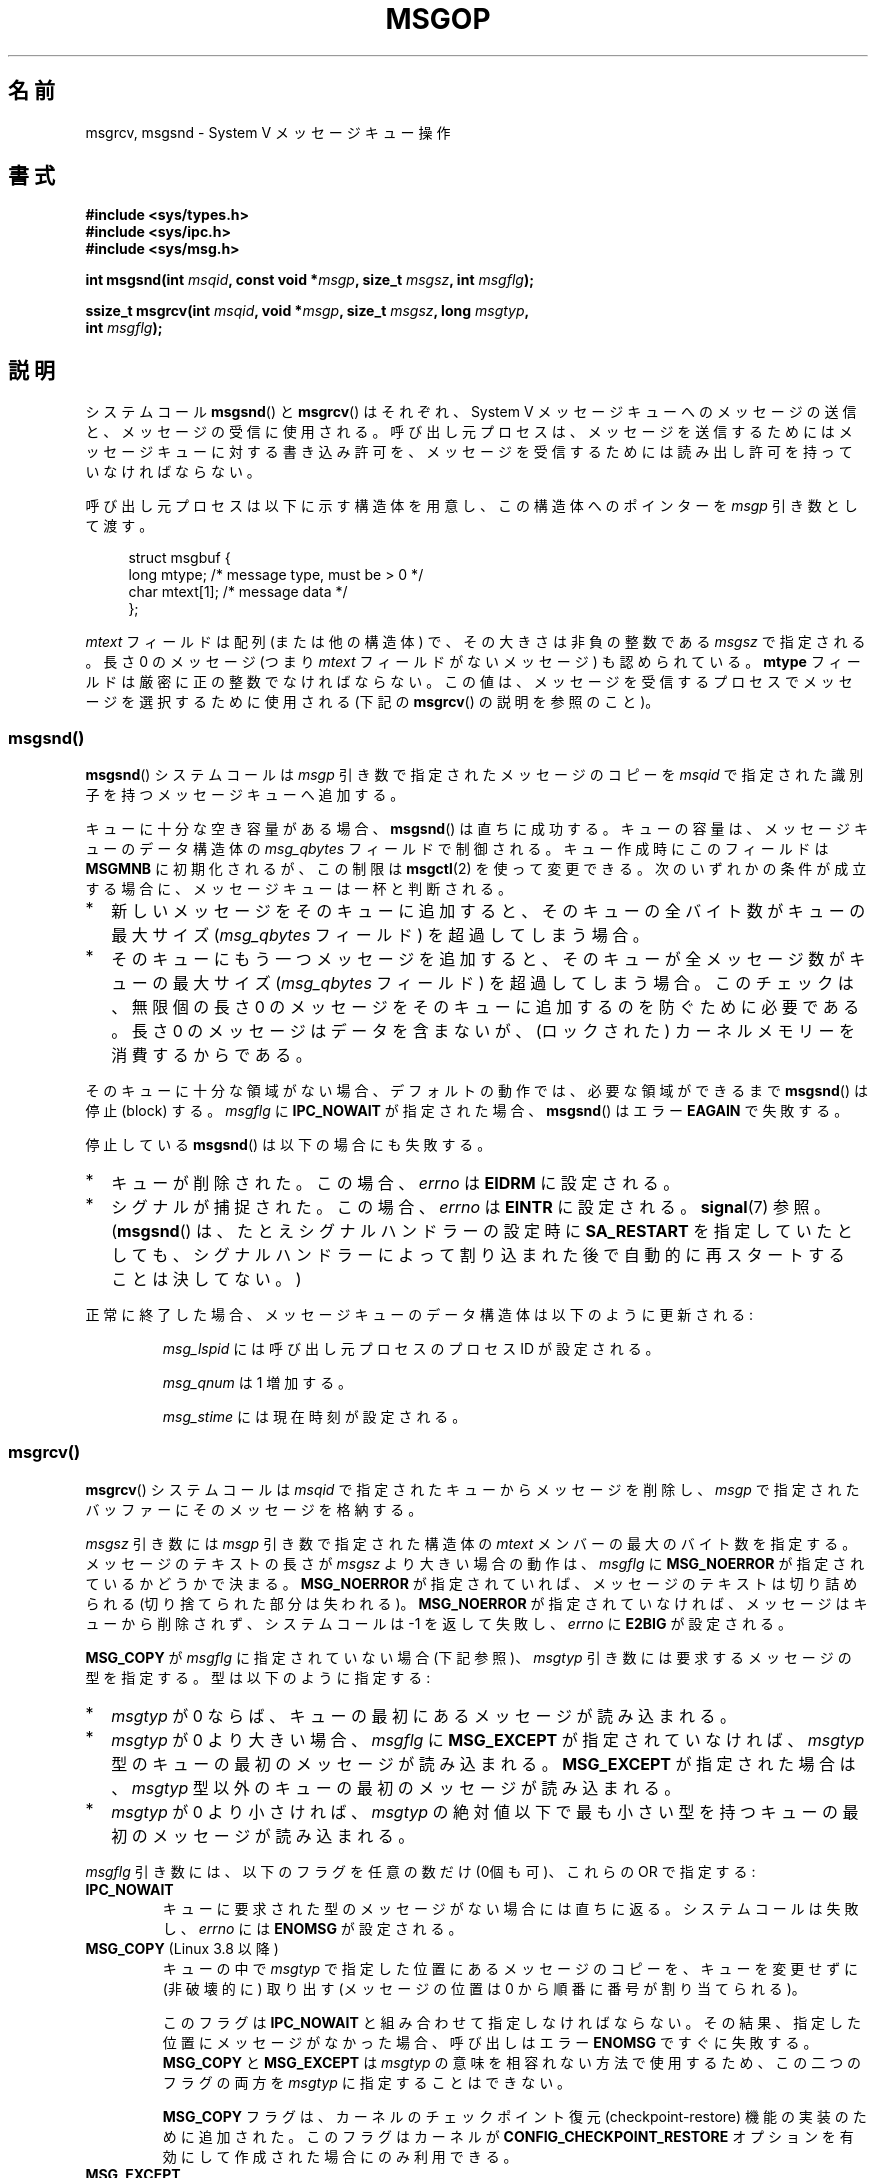 .\" Copyright 1993 Giorgio Ciucci <giorgio@crcc.it>
.\"
.\" %%%LICENSE_START(VERBATIM)
.\" Permission is granted to make and distribute verbatim copies of this
.\" manual provided the copyright notice and this permission notice are
.\" preserved on all copies.
.\"
.\" Permission is granted to copy and distribute modified versions of this
.\" manual under the conditions for verbatim copying, provided that the
.\" entire resulting derived work is distributed under the terms of a
.\" permission notice identical to this one.
.\"
.\" Since the Linux kernel and libraries are constantly changing, this
.\" manual page may be incorrect or out-of-date.  The author(s) assume no
.\" responsibility for errors or omissions, or for damages resulting from
.\" the use of the information contained herein.  The author(s) may not
.\" have taken the same level of care in the production of this manual,
.\" which is licensed free of charge, as they might when working
.\" professionally.
.\"
.\" Formatted or processed versions of this manual, if unaccompanied by
.\" the source, must acknowledge the copyright and authors of this work.
.\" %%%LICENSE_END
.\"
.\" Modified Tue Oct 22 16:40:11 1996 by Eric S. Raymond <esr@thyrsus.com>
.\" Modified Mon Jul 10 21:09:59 2000 by aeb
.\" Modified 1 Jun 2002, Michael Kerrisk <mtk.manpages@gmail.com>
.\"	Language clean-ups.
.\"	Enhanced and corrected information on msg_qbytes, MSGMNB and MSGMAX
.\"	Added note on restart behavior of msgsnd() and msgrcv()
.\"	Formatting clean-ups (argument and field names marked as .I
.\"		instead of .B)
.\" Modified, 27 May 2004, Michael Kerrisk <mtk.manpages@gmail.com>
.\"     Added notes on capability requirements
.\" Modified, 11 Nov 2004, Michael Kerrisk <mtk.manpages@gmail.com>
.\"	Language and formatting clean-ups
.\"	Added notes on /proc files
.\"
.\" FIXME Add example programs to this page.
.\"
.\"*******************************************************************
.\"
.\" This file was generated with po4a. Translate the source file.
.\"
.\"*******************************************************************
.\"
.\" Japanese Version Copyright (c) 1997 HANATAKA Shinya
.\"         all rights reserved.
.\" Translated 1997-02-23, HANATAKA Shinya <hanataka@abyss.rim.or.jp>
.\" Modified 2000-09-23, HANATAKA Shinya <hanataka@abyss.rim.or.jp>
.\" Updated 2002-11-26, Kentaro Shirakata <argrath@ub32.org>
.\" Updated 2005-03-04, Akihiro MOTOKI <amotoki@dd.iij4u.or.jp>
.\" Updated 2006-03-05, Akihiro MOTOKI, LDP v2.25
.\" Updated 2008-08-09, Akihiro MOTOKI, LDP v3.05
.\" Updated 2013-05-01, Akihiro MOTOKI <amotoki@gmail.com>
.\"
.TH MSGOP 2 2014\-08\-19 Linux "Linux Programmer's Manual"
.SH 名前
msgrcv, msgsnd \- System V メッセージキュー操作
.SH 書式
.nf
\fB#include <sys/types.h>\fP
\fB#include <sys/ipc.h>\fP
\fB#include <sys/msg.h>\fP
.sp
\fBint msgsnd(int \fP\fImsqid\fP\fB, const void *\fP\fImsgp\fP\fB, size_t \fP\fImsgsz\fP\fB, int \fP\fImsgflg\fP\fB);\fP
.sp
\fBssize_t msgrcv(int \fP\fImsqid\fP\fB, void *\fP\fImsgp\fP\fB, size_t \fP\fImsgsz\fP\fB, long \fP\fImsgtyp\fP\fB,\fP
\fB               int \fP\fImsgflg\fP\fB);\fP
.fi
.SH 説明
システムコール \fBmsgsnd\fP()  と \fBmsgrcv\fP()  はそれぞれ、 System\ V メッセージキューへのメッセージの送信と、
メッセージの受信に使用される。呼び出し元プロセスは、 メッセージを送信するためにはメッセージキューに対する書き込み許可を、
メッセージを受信するためには読み出し許可を持っていなければならない。
.PP
呼び出し元プロセスは以下に示す構造体を用意し、この構造体への ポインターを \fImsgp\fP 引き数として渡す。
.in +4n
.nf

struct msgbuf {
    long mtype;       /* message type, must be > 0 */
    char mtext[1];    /* message data */
};
.fi
.in
.PP
\fImtext\fP フィールドは配列 (または他の構造体) で、その大きさは 非負の整数である \fImsgsz\fP で指定される。 長さ 0 のメッセージ
(つまり \fImtext\fP フィールドがないメッセージ) も認められている。 \fBmtype\fP フィールドは厳密に正の整数でなければならない。
この値は、メッセージを受信するプロセスでメッセージを選択するために 使用される (下記の \fBmsgrcv\fP()  の説明を参照のこと)。
.SS msgsnd()
\fBmsgsnd\fP()  システムコールは \fImsgp\fP 引き数で指定されたメッセージのコピーを \fImsqid\fP
で指定された識別子を持つメッセージキューへ追加する。
.PP
キューに十分な空き容量がある場合、 \fBmsgsnd\fP()  は直ちに成功する。 キューの容量は、メッセージキューのデータ構造体の
\fImsg_qbytes\fP フィールドで制御される。 キュー作成時にこのフィールドは \fBMSGMNB\fP に初期化されるが、この制限は
\fBmsgctl\fP(2)  を使って変更できる。 次のいずれかの条件が成立する場合に、メッセージキューは一杯と判断される。
.IP * 2
新しいメッセージをそのキューに追加すると、 そのキューの全バイト数がキューの最大サイズ (\fImsg_qbytes\fP フィールド)
を超過してしまう場合。
.IP *
そのキューにもう一つメッセージを追加すると、 そのキューが全メッセージ数がキューの最大サイズ (\fImsg_qbytes\fP フィールド)
を超過してしまう場合。 このチェックは、無限個の長さ 0 のメッセージをそのキューに追加するのを防ぐために必要である。 長さ 0
のメッセージはデータを含まないが、 (ロックされた) カーネルメモリーを消費するからである。
.PP
そのキューに十分な領域がない場合、 デフォルトの動作では、 必要な領域ができるまで \fBmsgsnd\fP() は停止 (block) する。
\fImsgflg\fP に \fBIPC_NOWAIT\fP が指定された場合、 \fBmsgsnd\fP() はエラー \fBEAGAIN\fP で失敗する。

停止している \fBmsgsnd\fP()  は以下の場合にも失敗する。
.IP * 2
キューが削除された。 この場合、 \fIerrno\fP は \fBEIDRM\fP に設定される。
.IP *
シグナルが捕捉された。 この場合、 \fIerrno\fP は \fBEINTR\fP に設定される。 \fBsignal\fP(7)  参照。 (\fBmsgsnd\fP()
は、たとえシグナルハンドラーの設定時に \fBSA_RESTART\fP を指定していたとしても、シグナルハンドラーによって割り込まれた後で
自動的に再スタートすることは決してない。)
.PP
正常に終了した場合、メッセージキューのデータ構造体は以下のように 更新される:
.IP
\fImsg_lspid\fP には呼び出し元プロセスのプロセス ID が設定される。
.IP
\fImsg_qnum\fP は 1 増加する。
.IP
\fImsg_stime\fP には現在時刻が設定される。
.SS msgrcv()
\fBmsgrcv\fP()  システムコールは \fImsqid\fP で指定されたキューからメッセージを削除し、 \fImsgp\fP
で指定されたバッファーにそのメッセージを格納する。
.PP
\fImsgsz\fP 引き数には \fImsgp\fP 引き数で指定された構造体の \fImtext\fP メンバーの最大のバイト数を指定する。
メッセージのテキストの長さが \fImsgsz\fP より大きい場合の動作は、 \fImsgflg\fP に \fBMSG_NOERROR\fP
が指定されているかどうかで決まる。 \fBMSG_NOERROR\fP が指定されていれば、メッセージのテキストは切り詰められる
(切り捨てられた部分は失われる)。 \fBMSG_NOERROR\fP が指定されていなければ、メッセージはキューから削除されず、 システムコールは \-1
を返して失敗し、 \fIerrno\fP に \fBE2BIG\fP が設定される。
.PP
\fBMSG_COPY\fP が \fImsgflg\fP に指定されていない場合 (下記参照)、 \fImsgtyp\fP 引き数には要求するメッセージの型を指定する。
型は以下のように指定する:
.IP * 2
\fImsgtyp\fP が 0 ならば、キューの最初にあるメッセージが読み込まれる。
.IP *
\fImsgtyp\fP が 0 より大きい場合、 \fImsgflg\fP に \fBMSG_EXCEPT\fP が指定されていなければ、 \fImsgtyp\fP
型のキューの最初のメッセージが読み込まれる。 \fBMSG_EXCEPT\fP が指定された場合は、 \fImsgtyp\fP
型以外のキューの最初のメッセージが読み込まれる。
.IP *
\fImsgtyp\fP が 0 より小さければ、 \fImsgtyp\fP の絶対値以下で最も小さい型を持つキューの最初のメッセージが読み込まれる。
.PP
\fImsgflg\fP 引き数には、以下のフラグを任意の数だけ (0個も可)、これらの OR で指定する:
.TP 
\fBIPC_NOWAIT\fP
キューに要求された型のメッセージがない場合には直ちに返る。 システムコールは失敗し、 \fIerrno\fP には \fBENOMSG\fP が設定される。
.TP 
\fBMSG_COPY\fP (Linux 3.8 以降)
.\" commit 4a674f34ba04a002244edaf891b5da7fc1473ae8
キューの中で \fImsgtyp\fP で指定した位置にあるメッセージのコピーを、キューを変更せずに (非破壊的に) 取り出す (メッセージの位置は 0
から順番に番号が割り当てられる)。

このフラグは \fBIPC_NOWAIT\fP と組み合わせて指定しなければならない。 その結果、指定した位置にメッセージがなかった場合、呼び出しはエラー
\fBENOMSG\fP ですぐに失敗する。 \fBMSG_COPY\fP と \fBMSG_EXCEPT\fP は \fImsgtyp\fP
の意味を相容れない方法で使用するため、この二つのフラグの両方を \fImsgtyp\fP に指定することはできない。

\fBMSG_COPY\fP フラグは、 カーネルのチェックポイント復元 (checkpoint\-restore) 機能の実装のために追加された。
このフラグはカーネルが \fBCONFIG_CHECKPOINT_RESTORE\fP オプションを有効にして作成された場合にのみ利用できる。
.TP 
\fBMSG_EXCEPT\fP
0 より大きな \fImsgtyp\fP と一緒に使用して、 \fImsgtyp\fP 以外のキューの最初のメッセージを読み込む。
.TP 
\fBMSG_NOERROR\fP
\fImsgsz\fP バイトよりも長かった場合はメッセージのテキストを切り詰める。
.PP
要求された型のメッセージが存在せず、 \fImsgflg\fP に \fBIPC_NOWAIT\fP が指定されていなかった場合、呼び出し元プロセスは
以下のいずれかの状況になるまで停止 (block) される:
.IP * 2
要求している型のメッセージがキューへ入れられた。
.IP *
メッセージキューがシステムから削除された。 この場合、システムコールは失敗し、 \fIerrno\fP に \fBEIDRM\fP が設定される。
.IP *
呼び出し元プロセスがシグナルを捕獲した。 この場合、システムコールは失敗し、 \fIerrno\fP に \fBEINTR\fP が設定される。
(\fBmsgrcv\fP()  は、たとえシグナルハンドラーの設定時に \fBSA_RESTART\fP
を指定していたとしても、シグナルハンドラーによって割り込まれた後で 自動的に再スタートすることは決してない。)
.PP
正常に終了した場合、メッセージキューのデータ構造体は以下のように 更新される:
.IP
\fImsg_lrpid\fP には呼び出し元プロセスのプロセス ID が設定される。
.IP
\fImsg_qnum\fP は 1 減算される。
.IP
\fImsg_rtime\fP には現在の時刻が設定される。
.SH 返り値
失敗した場合は、どちらの関数も \-1 を返し、エラーを \fIerrno\fP に表示する。成功した場合、 \fBmsgsnd\fP()  は 0 を返し、
\fBmsgrcv\fP()  は \fImtext\fP 配列に実際にコピーしたバイト数を返す。
.SH エラー
\fBmsgsnd\fP()  が失敗した場合、 \fBerrno\fP に以下の値のいずれかが設定される:
.TP 
\fBEACCES\fP
呼び出し元プロセスにはメッセージキューに対する書き込み許可がなく、 \fBCAP_IPC_OWNER\fP ケーパビリティもない。
.TP 
\fBEAGAIN\fP
\fImsg_qbytes\fP がキューの制限を超えていたため、メッセージを送ることができず、かつ \fImsgflg\fP に \fBIPC_NOWAIT\fP
が指定されていた。
.TP 
\fBEFAULT\fP
\fImsgp\fP が指しているアドレスがアクセス可能でない。
.TP 
\fBEIDRM\fP
メッセージキューが削除された。
.TP 
\fBEINTR\fP
メッセージキューが要求した条件を満たすまで停止している時に、 プロセスがシグナルを捕獲した。
.TP 
\fBEINVAL\fP
\fImsqid\fP が不適切な値であるか、 \fImtype\fP が正の値でないか、 \fImsgsz\fP が不適切な値 (0 以下か、システムで決まる値
\fBMSGMAX\fP よりも大きい値) である。
.TP 
\fBENOMEM\fP
\fImsgp\fP が指すメッセージのコピーを作成するのに十分なメモリーがシステムに存在しない。
.PP
\fBmsgrcv\fP()  が失敗した場合には \fIerrno\fP に以下の値のいずれかが設定される:
.TP 
\fBE2BIG\fP
メッセージのテキストの長さが \fImsgsz\fP よりも大きく、 \fImsgflg\fP に \fBMSG_NOERROR\fP が設定されていなかった。
.TP 
\fBEACCES\fP
呼び出し元プロセスにはメッセージキューに対する読み込み許可がなく、 \fBCAP_IPC_OWNER\fP ケーパビリティもない。
.TP 
\fBEAGAIN\fP
キューにはメッセージがなく、 \fImsgflg\fP に \fBIPC_NOWAIT\fP が指定された。
.TP 
\fBEFAULT\fP
\fImsgp\fP が指しているアドレスがアクセス可能でない。
.TP 
\fBEIDRM\fP
メッセージを受信するためにプロセスが停止している間に、 メッセージキューが削除された。
.TP 
\fBEINTR\fP
メッセージを受けるためにプロセスが停止している間に、 プロセスがシグナルを捕獲した。 \fBsignal\fP(7)  参照。
.TP 
\fBEINVAL\fP
\fImsgqid\fP が不正か、 \fImsgsz\fP が 0 より小さい。
.TP 
\fBEINVAL\fP (Linux 3.14 以降)
\fImsgflg\fP に \fBMSG_COPY\fP が指定されたが、 \fBIPC_NOWAIT\fP が指定されていない。
.TP 
\fBEINVAL\fP (Linux 3.14 以降)
\fImsgflg\fP に \fBMSG_COPY\fP と \fBMSG_EXCEPT\fP の両方が指定された。
.TP 
\fBENOMSG\fP
\fImsgflg\fP に \fBIPC_NOWAIT\fP が設定されており、 メッセージキューに要求された型のメッセージが存在しなかった。
.TP 
\fBENOMSG\fP
\fBIPC_NOWAIT\fP と \fBMSG_COPY\fP が \fImsgflg\fP に指定されたが、 キューには \fImsgtyp\fP
未満のメッセージしか入っていなかった。
.TP 
\fBENOSYS\fP (Linux 3.8 以降)
\fImsgflg\fP に \fIMSG_COPY\fP が指定されたが、カーネルが \fBCONFIG_CHECKPOINT_RESTORE\fP
なしで作成されている。
.SH 準拠
SVr4, POSIX.1\-2001.

.\" MSG_COPY since glibc 2.18
フラグ \fBMSG_EXCEPT\fP と \fBMSG_COPY\fP は Linux 固有である。 これらの定義を得るには、機能検査マクロ
\fB_GNU_SOURCE\fP を定義する。
.SH 注意
.\" Like Linux, the FreeBSD man pages still document
.\" the inclusion of these header files.
Linux や POSIX の全てのバージョンでは、 \fI<sys/types.h>\fP と \fI<sys/ipc.h>\fP
のインクルードは必要ない。しかしながら、いくつかの古い実装ではこれらのヘッダーファイルのインクルードが必要であり、 SVID
でもこれらのインクルードをするように記載されている。このような古いシステムへの移植性を意図したアプリケーションではこれらのファイルをインクルードする必要があるかもしれない。

\fImsgp\fP 引き数は、 glibc 2.0 と 2.1 では \fIstruct msgbuf\ *\fP と宣言されている。glibc 2.2
以降では、 SUSv2 と SUSv3 の要求通り、\fIvoid\ *\fP と宣言されている。

以下は \fBmsgsnd\fP システムコールに影響するシステム制限である:
.TP 
\fBMSGMAX\fP
メッセージのテキストの最大サイズ: 8192 バイト (Linux では、この制限値は \fI/proc/sys/kernel/msgmax\fP
経由で読み出したり変更したりできる)。
.TP 
\fBMSGMNB\fP
バイト単位でのメッセージキューのデフォルトの最大サイズ : 16384 バイト。 (Linux では、この制限値は
\fI/proc/sys/kernel/msgmnb\fP 経由で読み出したり変更したりできる)。 特権プロセス (Linux ではケーパビリティ
\fBCAP_SYS_RESOURCE\fP を持ったプロセス) は \fBmsgctl\fP(2)  システムコールでメッセージキューのサイズを
\fBMSGMNB\fP よりも大きい値に増やすことができる。
.PP
現在の実装では、システム全体のメッセージヘッダーの上限数 (\fBMSGTQL\fP)  と、システム全体のメッセージプールの最大バイト数
(\fBMSGPOOL\fP)  に関して実装依存の制限はない。
.SH バグ
.\" http://marc.info/?l=linux-kernel&m=139048542803605&w=2
.\" commit 4f87dac386cc43d5525da7a939d4b4e7edbea22c
Linux 3.13 以前では、 \fBmsgrcv\fP() の呼び出しで \fBMSG_COPY\fP フラグは指定されたが \fBIPC_NOWAIT\fP
は指定されず、かつメッセージキューに \fImsgtyp\fP 未満のメッセージしかない場合に、 \fBmsgrcv\fP()
の呼び出しはキューに次のメッセージが書き込まれるまで停止していた。 新しいメッセージが書き込まれた時点で、 そのメッセージが指定された位置
\fImsgtyp\fP かどうかに\fI関わらず\fP、 \fBmsgrcv\fP() の呼び出しは新たに書き込まれたメッセージのコピーを返していた。 このバグは
Linux ３．１４で修正された。

.\" http://marc.info/?l=linux-kernel&m=139048542803605&w=2
.\" commit 4f87dac386cc43d5525da7a939d4b4e7edbea22c
\fImsg_copy\fP に \fBMSG_COPY\fP と \fBMSG_EXCEPT\fP の両方を指定するのは、論理的なエラーである
(なぜならこれらのフラグは \fImsgtyp\fP を別の意味で解釈するからである)。 Linux 3.13 以前では、\fBmsgrcv\fP()
がこのエラーを検出しなかった。 このバグは Linux 3.14 で修正された。
.SH 関連項目
\fBmsgctl\fP(2), \fBmsgget\fP(2), \fBcapabilities\fP(7), \fBmq_overview\fP(7),
\fBsvipc\fP(7)
.SH この文書について
この man ページは Linux \fIman\-pages\fP プロジェクトのリリース 3.79 の一部
である。プロジェクトの説明とバグ報告に関する情報は
http://www.kernel.org/doc/man\-pages/ に書かれている。
